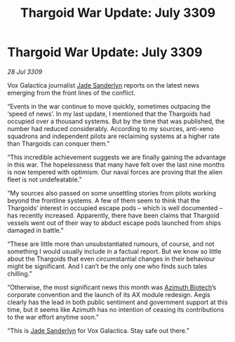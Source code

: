 :PROPERTIES:
:ID:       ed2b06d6-02fc-4ffb-a4d2-ade279556fb4
:END:
#+title: Thargoid War Update: July 3309
#+filetags: :Thargoid:galnet:

* Thargoid War Update: July 3309

/28 Jul 3309/

Vox Galactica journalist [[id:139670fe-bd19-40b6-8623-cceeef01fd36][Jade Sanderlyn]] reports on the latest news emerging from the front lines of the conflict. 

“Events in the war continue to move quickly, sometimes outpacing the ‘speed of news’. In my last update, I mentioned that the Thargoids had occupied over a thousand systems. But by the time that was published, the number had reduced considerably. According to my sources, anti-xeno squadrons and independent pilots are reclaiming systems at a higher rate than Thargoids can conquer them.” 

“This incredible achievement suggests we are finally gaining the advantage in this war. The hopelessness that many have felt over the last nine months is now tempered with optimism. Our naval forces are proving that the alien fleet is not undefeatable.” 

“My sources also passed on some unsettling stories from pilots working beyond the frontline systems. A few of them seem to think that the Thargoids’ interest in occupied escape pods – which is well documented – has recently increased. Apparently, there have been claims that Thargoid vessels went out of their way to abduct escape pods launched from ships damaged in battle.” 

“These are little more than unsubstantiated rumours, of course, and not something I would usually include in a factual report. But we know so little about the Thargoids that even circumstantial changes in their behaviour might be significant. And I can’t be the only one who finds such tales chilling.” 

“Otherwise, the most significant news this month was [[id:e68a5318-bd72-4c92-9f70-dcdbd59505d1][Azimuth Biotech]]’s corporate convention and the launch of its AX module redesign. Aegis clearly has the lead in both public sentiment and government support at this time, but it seems like Azimuth has no intention of ceasing its contributions to the war effort anytime soon.” 

“This is [[id:139670fe-bd19-40b6-8623-cceeef01fd36][Jade Sanderlyn]] for Vox Galactica. Stay safe out there.”
